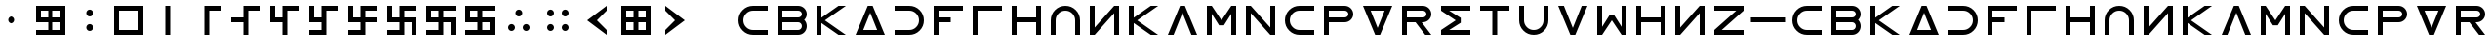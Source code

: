 SplineFontDB: 3.2
FontName: esaaya
FullName: Esaaya
FamilyName: esaaya
Weight: Regular
Copyright: Copyright (c) 2024, Michael Chapman
UComments: "2024-11-22: Created with FontForge (http://fontforge.org)"
Version: 001.000
DefaultBaseFilename: esaaya
ItalicAngle: 0
UnderlinePosition: 0
UnderlineWidth: 0
Ascent: 512
Descent: 512
InvalidEm: 0
LayerCount: 2
Layer: 0 0 "Back" 1
Layer: 1 0 "Fore" 0
XUID: [1021 96 -335474456 15605780]
StyleMap: 0x0040
FSType: 0
OS2Version: 4
OS2_WeightWidthSlopeOnly: 0
OS2_UseTypoMetrics: 1
CreationTime: 1732266389
ModificationTime: 1739176985
PfmFamily: 33
TTFWeight: 400
TTFWidth: 5
LineGap: 0
VLineGap: 0
Panose: 2 0 6 3 0 0 0 0 0 0
OS2TypoAscent: 512
OS2TypoAOffset: 0
OS2TypoDescent: -512
OS2TypoDOffset: 0
OS2TypoLinegap: 0
OS2WinAscent: 512
OS2WinAOffset: 0
OS2WinDescent: -512
OS2WinDOffset: 0
HheadAscent: 512
HheadAOffset: 0
HheadDescent: -512
HheadDOffset: 0
OS2SubXSize: 256
OS2SubYSize: 256
OS2SubXOff: 0
OS2SubYOff: 128
OS2SupXSize: 256
OS2SupYSize: 256
OS2SupXOff: 0
OS2SupYOff: 768
OS2StrikeYSize: 64
OS2StrikeYPos: 0
OS2CapHeight: 448
OS2XHeight: 448
OS2Vendor: 'PfEd'
OS2CodePages: 00000001.00000000
OS2UnicodeRanges: 00000003.00000000.00000000.00000000
MarkAttachClasses: 1
DEI: 91125
LangName: 1033
Encoding: ISO8859-1
UnicodeInterp: none
NameList: AGL For New Fonts
DisplaySize: -48
AntiAlias: 1
FitToEm: 0
WinInfo: 0 16 11
BeginPrivate: 0
EndPrivate
Grid
640 -512 m 25
 640 512 l 1049
384 -512 m 25
 384 512 l 1049
0 128 m 25
 1024 128 l 1049
0 -128 m 25
 1024 -128 l 1049
256 0 m 0
 256 -141 371 -256 512 -256 c 0
 653 -256 768 -141 768 0 c 0
 768 141 653 256 512 256 c 0
 371 256 256 141 256 0 c 0
128 0 m 0
 128 212 300 384 512 384 c 0
 724 384 896 212 896 0 c 0
 896 -212 724 -384 512 -384 c 0
 300 -384 128 -212 128 0 c 0
0 -64 m 25
 1024 -64 l 1049
0 64 m 25
 1024 64 l 1049
448 -512 m 25
 448 512 l 1049
576 -512 m 25
 576 512 l 1049
768 -512 m 25
 768 512 l 1049
256 -512 m 25
 256 512 l 1049
0 -256 m 25
 1024 -256 l 1049
0 256 m 25
 1024 256 l 1049
0 0 m 25
 1024 0 l 1049
512 -512 m 25
 512 512 l 1049
0 384 m 25
 1024 384 l 1049
0 -384 m 25
 1024 -384 l 1049
896 -512 m 25
 896 512 l 1049
128 -512 m 25
 128 512 l 1049
EndSplineSet
TeXData: 1 0 0 1048576 524288 349525 393216 1048576 349525 783286 444596 497025 792723 393216 433062 380633 303038 157286 324010 404750 52429 2506097 1059062 262144
BeginChars: 259 75

StartChar: less
Encoding: 60 60 0
Width: 1024
VWidth: 1689
Flags: HW
LayerCount: 2
Fore
SplineSet
768 384 m 5
 768 256 l 1
 512 0 l 1
 768 -256 l 1
 768 -384 l 1
 256 0 l 1
 768 384 l 5
EndSplineSet
Validated: 1
EndChar

StartChar: greater
Encoding: 62 62 1
Width: 1024
VWidth: 1689
Flags: HW
LayerCount: 2
Fore
SplineSet
256 384 m 1
 768 0 l 1
 256 -384 l 1
 256 -256 l 1
 512 0 l 1
 256 256 l 1
 256 384 l 1
EndSplineSet
Validated: 1
EndChar

StartChar: period
Encoding: 46 46 2
Width: 1024
Flags: HW
LayerCount: 2
Fore
SplineSet
422 -192 m 0
 422 -142 462 -101 512 -101 c 0
 562 -101 602 -142 602 -192 c 0
 602 -242 562 -283 512 -283 c 0
 462 -283 422 -242 422 -192 c 0
422 192 m 0
 422 242 462 283 512 283 c 0
 562 283 602 242 602 192 c 0
 602 142 562 101 512 101 c 0
 462 101 422 142 422 192 c 0
EndSplineSet
Validated: 1
EndChar

StartChar: space
Encoding: 32 32 3
Width: 1024
Flags: HW
LayerCount: 2
Fore
Validated: 1
EndChar

StartChar: b
Encoding: 98 98 4
Width: 1024
Flags: HW
LayerCount: 2
Fore
SplineSet
672 -64 m 6
 256 -64 l 5
 256 -256 l 5
 672 -256 l 6
 725 -256 768 -212 768 -160 c 4
 768 -107 725 -64 672 -64 c 6
672 256 m 6
 256 256 l 5
 256 64 l 5
 672 64 l 6
 725 64 768 108 768 160 c 4
 768 213 725 256 672 256 c 6
829 -0 m 5
 871 -41 896 -98 896 -161 c 4
 896 -284 795 -384 672 -384 c 6
 128 -384 l 5
 128 384 l 5
 672 384 l 6
 796 384 896 283 896 159 c 4
 896 97 871 40 829 -0 c 5
EndSplineSet
Validated: 1
EndChar

StartChar: d
Encoding: 100 100 5
Width: 1024
Flags: HW
LayerCount: 2
Fore
SplineSet
896 -384 m 5
 128 -384 l 5
 448 384 l 5
 576 384 l 5
 896 -384 l 5
695 -256 m 5
 512 201 l 5
 329 -256 l 5
 695 -256 l 5
EndSplineSet
Validated: 1
EndChar

StartChar: e
Encoding: 101 101 6
Width: 1024
VWidth: 1689
Flags: HW
LayerCount: 2
Fore
SplineSet
128 256 m 5
 128 384 l 5
 512 384 l 6
 618 384 709 347 784 272 c 4
 859 197 896 106 896 0 c 4
 896 -106 859 -197 784 -272 c 4
 709 -347 617 -384 512 -384 c 6
 128 -384 l 5
 128 -256 l 5
 512 -256 l 6
 583 -256 643 -231 693 -181 c 4
 743 -131 768 -71 768 0 c 4
 768 71 743 131 693 181 c 4
 643 231 583 256 512 256 c 6
 128 256 l 5
EndSplineSet
Validated: 1
EndChar

StartChar: f
Encoding: 102 102 7
Width: 1024
Flags: HW
LayerCount: 2
Fore
SplineSet
576 64 m 1
 576 -64 l 1
 256 -64 l 1
 256 -384 l 1
 128 -384 l 1
 128 384 l 1
 896 384 l 1
 896 256 l 1
 256 256 l 1
 256 64 l 1
 576 64 l 1
EndSplineSet
Validated: 1
EndChar

StartChar: g
Encoding: 103 103 8
Width: 1024
Flags: HW
LayerCount: 2
Fore
SplineSet
256 256 m 5
 256 -384 l 5
 128 -384 l 5
 128 384 l 5
 896 384 l 5
 896 256 l 5
 256 256 l 5
EndSplineSet
Validated: 1
EndChar

StartChar: h
Encoding: 104 104 9
Width: 1024
Flags: HW
LayerCount: 2
Fore
SplineSet
768 -64 m 5
 256 -64 l 5
 256 -384 l 5
 128 -384 l 5
 128 384 l 5
 256 384 l 5
 256 64 l 5
 768 64 l 5
 768 384 l 5
 896 384 l 5
 896 -384 l 5
 768 -384 l 5
 768 -64 l 5
EndSplineSet
Validated: 1
EndChar

StartChar: i
Encoding: 105 105 10
Width: 1024
VWidth: 1689
Flags: HW
LayerCount: 2
Fore
SplineSet
768 -384 m 5
 768 0 l 6
 768 71 743 131 693 181 c 4
 643 231 583 256 512 256 c 4
 441 256 381 231 331 181 c 4
 281 131 256 71 256 0 c 6
 256 -384 l 5
 128 -384 l 5
 128 0 l 6
 128 105 165 197 240 272 c 4
 315 347 406 384 512 384 c 4
 618 384 709 347 784 272 c 4
 859 197 896 106 896 0 c 6
 896 -384 l 5
 768 -384 l 5
EndSplineSet
Validated: 1
EndChar

StartChar: k
Encoding: 107 107 11
Width: 1024
Flags: HW
LayerCount: 2
Fore
SplineSet
256 -384 m 5
 128 -384 l 5
 128 384 l 5
 256 384 l 5
 256 69 l 5
 704 384 l 5
 898 384 l 5
 348 -1 l 5
 896 -384 l 5
 704 -384 l 5
 256 -71 l 5
 256 -384 l 5
EndSplineSet
Validated: 1
EndChar

StartChar: l
Encoding: 108 108 12
Width: 1024
Flags: HW
LayerCount: 2
Fore
SplineSet
896 -384 m 1
 746 -384 l 1
 512 201 l 1
 278 -384 l 1
 128 -384 l 1
 448 384 l 1
 576 384 l 1
 896 -384 l 1
EndSplineSet
Validated: 1
EndChar

StartChar: m
Encoding: 109 109 13
Width: 1024
Flags: HW
LayerCount: 2
Fore
SplineSet
896 384 m 1
 896 -384 l 1
 768 -384 l 1
 768 172 l 1
 576 -132 l 1
 448 -132 l 1
 256 172 l 1
 256 -384 l 1
 128 -384 l 1
 128 384 l 1
 256 384 l 1
 512 0 l 1
 768 384 l 1
 896 384 l 1
EndSplineSet
Validated: 1
EndChar

StartChar: n
Encoding: 110 110 14
Width: 1024
Flags: HW
LayerCount: 2
Fore
SplineSet
128 -384 m 5
 128 384 l 5
 256 384 l 5
 768 -191 l 5
 768 384 l 5
 896 384 l 5
 896 -384 l 5
 768 -384 l 5
 256 191 l 5
 256 -384 l 5
 128 -384 l 5
EndSplineSet
Validated: 1
EndChar

StartChar: p
Encoding: 112 112 15
Width: 1024
Flags: HW
LayerCount: 2
Fore
SplineSet
672 384 m 6
 796 384 896 283 896 159 c 4
 896 36 795 -64 672 -64 c 6
 256 -64 l 5
 256 -384 l 5
 128 -384 l 5
 128 384 l 5
 672 384 l 6
672 256 m 6
 256 256 l 5
 256 64 l 5
 672 64 l 6
 725 64 768 108 768 160 c 4
 768 213 725 256 672 256 c 6
EndSplineSet
Validated: 1
EndChar

StartChar: r
Encoding: 114 114 16
Width: 1024
Flags: HW
LayerCount: 2
Fore
SplineSet
672 384 m 2
 796 384 896 283 896 159 c 0
 896 36 795 -64 672 -64 c 2
 643 -64 l 1
 896 -384 l 1
 736 -384 l 1
 482 -64 l 1
 256 -64 l 1
 256 -384 l 1
 128 -384 l 1
 128 384 l 1
 672 384 l 2
672 256 m 2
 256 256 l 1
 256 64 l 1
 672 64 l 2
 725 64 768 108 768 160 c 0
 768 213 725 256 672 256 c 2
EndSplineSet
Validated: 1
EndChar

StartChar: s
Encoding: 115 115 17
Width: 1024
Flags: HW
LayerCount: 2
Fore
SplineSet
128 384 m 5
 896 384 l 5
 896 256 l 5
 340 256 l 5
 644 64 l 5
 644 -64 l 5
 340 -256 l 5
 896 -256 l 5
 896 -384 l 5
 128 -384 l 5
 128 -257 l 5
 127 -256 l 5
 512 0 l 5
 127 256 l 5
 128 257 l 5
 128 384 l 5
EndSplineSet
Validated: 1
EndChar

StartChar: t
Encoding: 116 116 18
Width: 1024
Flags: HW
LayerCount: 2
Fore
SplineSet
448 -384 m 5
 448 256 l 5
 128 256 l 5
 128 384 l 5
 896 384 l 5
 896 256 l 5
 576 256 l 5
 576 -384 l 5
 448 -384 l 5
EndSplineSet
Validated: 1
EndChar

StartChar: v
Encoding: 118 118 19
Width: 1024
Flags: HW
LayerCount: 2
Fore
SplineSet
896 384 m 1
 576 -384 l 1
 448 -384 l 1
 128 384 l 1
 278 384 l 1
 512 -201 l 1
 746 384 l 1
 896 384 l 1
EndSplineSet
Validated: 1
EndChar

StartChar: w
Encoding: 119 119 20
Width: 1024
Flags: HW
LayerCount: 2
Fore
SplineSet
128 -384 m 5
 128 384 l 5
 256 384 l 5
 256 -172 l 5
 448 132 l 5
 576 132 l 5
 768 -172 l 5
 768 384 l 5
 896 384 l 5
 896 -384 l 5
 768 -384 l 5
 512 0 l 5
 256 -384 l 5
 128 -384 l 5
EndSplineSet
Validated: 1
EndChar

StartChar: z
Encoding: 122 122 21
Width: 1024
Flags: HW
LayerCount: 2
Fore
SplineSet
896 -384 m 5
 128 -384 l 5
 128 -256 l 5
 703 256 l 5
 128 256 l 5
 128 384 l 5
 896 384 l 5
 896 256 l 5
 321 -256 l 5
 896 -256 l 5
 896 -384 l 5
EndSplineSet
Validated: 1
EndChar

StartChar: E
Encoding: 69 69 22
Width: 1024
VWidth: 1689
Flags: HW
LayerCount: 2
Fore
SplineSet
128 256 m 5
 128 384 l 5
 512 384 l 6
 618 384 709 347 784 272 c 4
 859 197 896 106 896 0 c 4
 896 -106 859 -197 784 -272 c 4
 709 -347 617 -384 512 -384 c 6
 128 -384 l 5
 128 -256 l 5
 512 -256 l 6
 583 -256 643 -231 693 -181 c 4
 743 -131 768 -71 768 0 c 4
 768 71 743 131 693 181 c 4
 643 231 583 256 512 256 c 6
 128 256 l 5
EndSplineSet
Validated: 1
EndChar

StartChar: uni00A0
Encoding: 160 160 23
Width: 1024
Flags: HW
LayerCount: 2
Back
SplineSet
0 16 m 29
 1024 16 l 29
 1024 -16 l 29
 0 -16 l 29
 0 16 l 29
EndSplineSet
Fore
Validated: 1
EndChar

StartChar: comma
Encoding: 44 44 24
Width: 1024
Flags: HW
LayerCount: 2
Fore
SplineSet
422 0 m 4
 422 50 462 91 512 91 c 4
 562 91 602 50 602 0 c 4
 602 -50 562 -91 512 -91 c 4
 462 -91 422 -50 422 0 c 4
EndSplineSet
Validated: 1
EndChar

StartChar: uni008B
Encoding: 139 139 25
Width: 1024
Flags: H
LayerCount: 2
Back
SplineSet
331.125 -180.875 m 1
 377.5 -227.25 441.5 -256 512 -256 c 0
 582.5 -256 646.5 -227.25 692.875 -180.875 c 1025
692.875 -180.875 m 5
 739.25 -134.5 768 -70.5 768 0 c 4
 768 70.5 739.25 134.5 692.875 180.875 c 1025
692.875 180.875 m 1
 646.5 227.25 582.5 256 512 256 c 0
 441.5 256 377.5 227.25 331.125 180.875 c 1025
331.125 180.875 m 1
 284.75 134.5 256 70.5 256 0 c 0
 256 -70.5 284.75 -134.5 331.125 -180.875 c 1025
783.5 271.5 m 1
 853 202 896 106 896 0 c 4
 896 -106 853 -202 783.5 -271.5 c 1029
783.5 -271.5 m 1
 714 -341 618 -384 512 -384 c 0
 406 -384 310 -341 240.5 -271.5 c 1025
240.5 -271.5 m 1
 171 -202 128 -106 128 0 c 0
 128 106 171 202 240.5 271.5 c 1025
240.5 271.5 m 1
 310 341 406 384 512 384 c 0
 618 384 714 341 783.5 271.5 c 1025
EndSplineSet
Fore
Validated: 1
EndChar

StartChar: zero
Encoding: 48 48 26
Width: 1024
Flags: HW
LayerCount: 2
Fore
SplineSet
256 256 m 1
 256 -256 l 1
 768 -256 l 5
 768 256 l 5
 256 256 l 1
896 384 m 5
 896 -384 l 5
 128 -384 l 1
 128 384 l 1
 896 384 l 5
EndSplineSet
Validated: 1
EndChar

StartChar: one
Encoding: 49 49 27
Width: 1024
Flags: HW
LayerCount: 2
Fore
SplineSet
576 -384 m 1
 448 -384 l 1
 448 384 l 1
 576 384 l 1
 576 -384 l 1
EndSplineSet
Validated: 1
EndChar

StartChar: two
Encoding: 50 50 28
Width: 1024
Flags: HW
LayerCount: 2
Fore
SplineSet
576 -384 m 5
 448 -384 l 5
 448 384 l 5
 896 384 l 5
 896 256 l 5
 576 256 l 5
 576 -384 l 5
EndSplineSet
Validated: 1
EndChar

StartChar: three
Encoding: 51 51 29
Width: 1024
Flags: HW
LayerCount: 2
Fore
SplineSet
576 -384 m 5
 448 -384 l 5
 448 -64 l 5
 128 -64 l 5
 128 64 l 5
 448 64 l 5
 448 384 l 5
 896 384 l 5
 896 256 l 5
 576 256 l 5
 576 -384 l 5
EndSplineSet
Validated: 1
EndChar

StartChar: four
Encoding: 52 52 30
Width: 1024
Flags: HW
LayerCount: 2
Fore
SplineSet
576 -384 m 1
 448 -384 l 1
 448 -64 l 1
 128 -64 l 1
 128 384 l 1
 256 384 l 1
 256 64 l 1
 448 64 l 1
 448 384 l 1
 896 384 l 1
 896 256 l 1
 576 256 l 1
 576 -384 l 1
EndSplineSet
Validated: 1
EndChar

StartChar: five
Encoding: 53 53 31
Width: 1024
Flags: HW
LayerCount: 2
Fore
SplineSet
448 -256 m 1
 448 -64 l 1
 128 -64 l 1
 128 384 l 1
 256 384 l 1
 256 64 l 1
 448 64 l 1
 448 384 l 1
 896 384 l 1
 896 256 l 1
 576 256 l 1
 576 -384 l 1
 128 -384 l 1
 128 -256 l 1
 448 -256 l 1
EndSplineSet
Validated: 1
EndChar

StartChar: six
Encoding: 54 54 32
Width: 1024
Flags: HW
LayerCount: 2
Fore
SplineSet
448 -64 m 1
 128 -64 l 1
 128 384 l 1
 256 384 l 1
 256 64 l 1
 448 64 l 1
 448 384 l 1
 896 384 l 1
 896 256 l 1
 576 256 l 1
 576 64 l 1
 896 64 l 1
 896 -64 l 1
 576 -64 l 1
 576 -384 l 1
 128 -384 l 1
 128 -256 l 1
 448 -256 l 1
 448 -64 l 1
EndSplineSet
Validated: 1
EndChar

StartChar: seven
Encoding: 55 55 33
Width: 1024
Flags: HW
LayerCount: 2
Fore
SplineSet
448 -64 m 1
 128 -64 l 1
 128 384 l 1
 256 384 l 1
 256 64 l 1
 448 64 l 1
 448 384 l 1
 896 384 l 1
 896 256 l 1
 576 256 l 1
 576 64 l 1
 896 64 l 1
 896 -384 l 1
 768 -384 l 1
 768 -64 l 1
 576 -64 l 1
 576 -384 l 1
 128 -384 l 1
 128 -256 l 1
 448 -256 l 1
 448 -64 l 1
EndSplineSet
Validated: 1
EndChar

StartChar: eight
Encoding: 56 56 34
Width: 1024
Flags: HW
LayerCount: 2
Fore
SplineSet
448 -64 m 5
 128 -64 l 5
 128 384 l 5
 896 384 l 5
 896 256 l 5
 576 256 l 5
 576 64 l 5
 896 64 l 5
 896 -384 l 5
 768 -384 l 5
 768 -64 l 5
 576 -64 l 5
 576 -384 l 5
 128 -384 l 5
 128 -256 l 5
 448 -256 l 5
 448 -64 l 5
256 256 m 5
 256 64 l 5
 448 64 l 5
 448 256 l 5
 256 256 l 5
EndSplineSet
Validated: 1
EndChar

StartChar: nine
Encoding: 57 57 35
Width: 1024
Flags: HW
LayerCount: 2
Fore
SplineSet
256 256 m 5
 256 64 l 5
 448 64 l 5
 448 256 l 5
 256 256 l 5
448 -64 m 5
 128 -64 l 5
 128 384 l 5
 896 384 l 5
 896 256 l 5
 576 256 l 5
 576 64 l 5
 896 64 l 5
 896 -384 l 5
 128 -384 l 5
 128 -256 l 5
 448 -256 l 5
 448 -64 l 5
768 -256 m 5
 768 -64 l 5
 576 -64 l 5
 576 -256 l 5
 768 -256 l 5
EndSplineSet
Validated: 1
EndChar

StartChar: u
Encoding: 117 117 36
Width: 1024
VWidth: 1689
Flags: HW
LayerCount: 2
Fore
SplineSet
256 384 m 5
 256 0 l 6
 256 -71 281 -131 331 -181 c 4
 381 -231 441 -256 512 -256 c 4
 583 -256 643 -231 693 -181 c 4
 743 -131 768 -71 768 0 c 6
 768 384 l 5
 896 384 l 5
 896 0 l 6
 896 -105 859 -197 784 -272 c 4
 709 -347 618 -384 512 -384 c 4
 406 -384 315 -347 240 -272 c 4
 165 -197 128 -106 128 0 c 6
 128 384 l 5
 256 384 l 5
EndSplineSet
Validated: 1
EndChar

StartChar: H
Encoding: 72 72 37
Width: 1024
Flags: HW
LayerCount: 2
Fore
SplineSet
768 -64 m 5
 256 -64 l 5
 256 -384 l 5
 128 -384 l 5
 128 384 l 5
 256 384 l 5
 256 64 l 5
 768 64 l 5
 768 384 l 5
 896 384 l 5
 896 -384 l 5
 768 -384 l 5
 768 -64 l 5
EndSplineSet
Validated: 1
EndChar

StartChar: o
Encoding: 111 111 38
Width: 1024
VWidth: 1689
Flags: HW
LayerCount: 2
Fore
SplineSet
896 256 m 5
 512 256 l 6
 441 256 381 231 331 181 c 4
 281 131 256 71 256 0 c 4
 256 -71 281 -131 331 -181 c 4
 381 -231 441 -256 512 -256 c 6
 896 -256 l 5
 896 -384 l 5
 512 -384 l 6
 407 -384 315 -347 240 -272 c 4
 165 -197 128 -106 128 0 c 4
 128 106 165 197 240 272 c 4
 315 347 406 384 512 384 c 6
 896 384 l 5
 896 256 l 5
EndSplineSet
Validated: 1
EndChar

StartChar: question
Encoding: 63 63 39
Width: 1024
Flags: H
LayerCount: 2
Back
SplineSet
448 256 m 5
 576 256 l 5
 576 64 l 5
 704 64 l 5
 704 -64 l 5
 576 -64 l 5
 576 -256 l 5
 448 -256 l 5
 448 256 l 5
EndSplineSet
Fore
Validated: 1
EndChar

StartChar: underscore
Encoding: 95 95 40
Width: 1024
Flags: H
LayerCount: 2
Fore
SplineSet
63 64 m 1
 959 64 l 1
 960 -64 l 5
 64 -64 l 5
 63 64 l 1
EndSplineSet
Validated: 1
EndChar

StartChar: I
Encoding: 73 73 41
Width: 1024
VWidth: 1689
Flags: HW
LayerCount: 2
Fore
SplineSet
768 -384 m 5
 768 0 l 6
 768 71 743 131 693 181 c 4
 643 231 583 256 512 256 c 4
 441 256 381 231 331 181 c 4
 281 131 256 71 256 0 c 6
 256 -384 l 5
 128 -384 l 5
 128 0 l 6
 128 105 165 197 240 272 c 4
 315 347 406 384 512 384 c 4
 618 384 709 347 784 272 c 4
 859 197 896 106 896 0 c 6
 896 -384 l 5
 768 -384 l 5
EndSplineSet
Validated: 1
EndChar

StartChar: O
Encoding: 79 79 42
Width: 1024
VWidth: 1689
Flags: HW
LayerCount: 2
Fore
SplineSet
896 256 m 5
 512 256 l 6
 441 256 381 231 331 181 c 4
 281 131 256 71 256 0 c 4
 256 -71 281 -131 331 -181 c 4
 381 -231 441 -256 512 -256 c 6
 896 -256 l 5
 896 -384 l 5
 512 -384 l 6
 407 -384 315 -347 240 -272 c 4
 165 -197 128 -106 128 0 c 4
 128 106 165 197 240 272 c 4
 315 347 406 384 512 384 c 6
 896 384 l 5
 896 256 l 5
EndSplineSet
Validated: 1
EndChar

StartChar: y
Encoding: 121 121 43
Width: 1024
Flags: HW
LayerCount: 2
Fore
SplineSet
896 -384 m 5
 768 -384 l 5
 768 191 l 5
 256 -384 l 5
 128 -384 l 5
 128 384 l 5
 256 384 l 5
 256 -191 l 5
 768 384 l 5
 896 384 l 5
 896 -384 l 5
EndSplineSet
Validated: 1
EndChar

StartChar: B
Encoding: 66 66 44
Width: 1024
Flags: HW
LayerCount: 2
Fore
SplineSet
672 -64 m 6
 256 -64 l 5
 256 -256 l 5
 672 -256 l 6
 725 -256 768 -212 768 -160 c 4
 768 -107 725 -64 672 -64 c 6
672 256 m 6
 256 256 l 5
 256 64 l 5
 672 64 l 6
 725 64 768 108 768 160 c 4
 768 213 725 256 672 256 c 6
829 -0 m 5
 871 -41 896 -98 896 -161 c 4
 896 -284 795 -384 672 -384 c 6
 128 -384 l 5
 128 384 l 5
 672 384 l 6
 796 384 896 283 896 159 c 4
 896 97 871 40 829 -0 c 5
EndSplineSet
Validated: 1
EndChar

StartChar: D
Encoding: 68 68 45
Width: 1024
Flags: HW
LayerCount: 2
Fore
SplineSet
896 -384 m 5
 128 -384 l 5
 448 384 l 5
 576 384 l 5
 896 -384 l 5
695 -256 m 5
 512 201 l 5
 329 -256 l 5
 695 -256 l 5
EndSplineSet
Validated: 1
EndChar

StartChar: F
Encoding: 70 70 46
Width: 1024
Flags: HW
LayerCount: 2
Fore
SplineSet
576 64 m 1
 576 -64 l 1
 256 -64 l 1
 256 -384 l 1
 128 -384 l 1
 128 384 l 1
 896 384 l 1
 896 256 l 1
 256 256 l 1
 256 64 l 1
 576 64 l 1
EndSplineSet
Validated: 1
EndChar

StartChar: G
Encoding: 71 71 47
Width: 1024
Flags: HW
LayerCount: 2
Fore
SplineSet
256 256 m 5
 256 -384 l 5
 128 -384 l 5
 128 384 l 5
 896 384 l 5
 896 256 l 5
 256 256 l 5
EndSplineSet
Validated: 1
EndChar

StartChar: K
Encoding: 75 75 48
Width: 1024
Flags: HW
LayerCount: 2
Fore
SplineSet
256 -384 m 5
 128 -384 l 5
 128 384 l 5
 256 384 l 5
 256 69 l 5
 704 384 l 5
 898 384 l 5
 348 -1 l 5
 896 -384 l 5
 704 -384 l 5
 256 -71 l 5
 256 -384 l 5
EndSplineSet
Validated: 1
EndChar

StartChar: L
Encoding: 76 76 49
Width: 1024
Flags: HW
LayerCount: 2
Fore
SplineSet
896 -384 m 1
 746 -384 l 1
 512 201 l 1
 278 -384 l 1
 128 -384 l 1
 448 384 l 1
 576 384 l 1
 896 -384 l 1
EndSplineSet
Validated: 1
EndChar

StartChar: M
Encoding: 77 77 50
Width: 1024
Flags: HW
LayerCount: 2
Fore
SplineSet
896 384 m 1
 896 -384 l 1
 768 -384 l 1
 768 172 l 1
 576 -132 l 1
 448 -132 l 1
 256 172 l 1
 256 -384 l 1
 128 -384 l 1
 128 384 l 1
 256 384 l 1
 512 0 l 1
 768 384 l 1
 896 384 l 1
EndSplineSet
Validated: 1
EndChar

StartChar: N
Encoding: 78 78 51
Width: 1024
Flags: HW
LayerCount: 2
Fore
SplineSet
128 -384 m 5
 128 384 l 5
 256 384 l 5
 768 -191 l 5
 768 384 l 5
 896 384 l 5
 896 -384 l 5
 768 -384 l 5
 256 191 l 5
 256 -384 l 5
 128 -384 l 5
EndSplineSet
Validated: 1
EndChar

StartChar: P
Encoding: 80 80 52
Width: 1024
Flags: HW
LayerCount: 2
Fore
SplineSet
672 384 m 6
 796 384 896 283 896 159 c 4
 896 36 795 -64 672 -64 c 6
 256 -64 l 5
 256 -384 l 5
 128 -384 l 5
 128 384 l 5
 672 384 l 6
672 256 m 6
 256 256 l 5
 256 64 l 5
 672 64 l 6
 725 64 768 108 768 160 c 4
 768 213 725 256 672 256 c 6
EndSplineSet
Validated: 1
EndChar

StartChar: R
Encoding: 82 82 53
Width: 1024
Flags: HW
LayerCount: 2
Fore
SplineSet
672 384 m 2
 796 384 896 283 896 159 c 0
 896 36 795 -64 672 -64 c 2
 643 -64 l 1
 896 -384 l 1
 736 -384 l 1
 482 -64 l 1
 256 -64 l 1
 256 -384 l 1
 128 -384 l 1
 128 384 l 1
 672 384 l 2
672 256 m 2
 256 256 l 1
 256 64 l 1
 672 64 l 2
 725 64 768 108 768 160 c 0
 768 213 725 256 672 256 c 2
EndSplineSet
Validated: 1
EndChar

StartChar: S
Encoding: 83 83 54
Width: 1024
Flags: HW
LayerCount: 2
Fore
SplineSet
128 384 m 5
 896 384 l 5
 896 256 l 5
 340 256 l 5
 644 64 l 5
 644 -64 l 5
 340 -256 l 5
 896 -256 l 5
 896 -384 l 5
 128 -384 l 5
 128 -257 l 5
 127 -256 l 5
 512 0 l 5
 127 256 l 5
 128 257 l 5
 128 384 l 5
EndSplineSet
Validated: 1
EndChar

StartChar: T
Encoding: 84 84 55
Width: 1024
Flags: HW
LayerCount: 2
Fore
SplineSet
448 -384 m 5
 448 256 l 5
 128 256 l 5
 128 384 l 5
 896 384 l 5
 896 256 l 5
 576 256 l 5
 576 -384 l 5
 448 -384 l 5
EndSplineSet
Validated: 1
EndChar

StartChar: V
Encoding: 86 86 56
Width: 1024
Flags: HW
LayerCount: 2
Fore
SplineSet
896 384 m 1
 576 -384 l 1
 448 -384 l 1
 128 384 l 1
 278 384 l 1
 512 -201 l 1
 746 384 l 1
 896 384 l 1
EndSplineSet
Validated: 1
EndChar

StartChar: W
Encoding: 87 87 57
Width: 1024
Flags: HW
LayerCount: 2
Fore
SplineSet
128 -384 m 5
 128 384 l 5
 256 384 l 5
 256 -172 l 5
 448 132 l 5
 576 132 l 5
 768 -172 l 5
 768 384 l 5
 896 384 l 5
 896 -384 l 5
 768 -384 l 5
 512 0 l 5
 256 -384 l 5
 128 -384 l 5
EndSplineSet
Validated: 1
EndChar

StartChar: Y
Encoding: 89 89 58
Width: 1024
Flags: HW
LayerCount: 2
Fore
SplineSet
896 -384 m 5
 768 -384 l 5
 768 191 l 5
 256 -384 l 5
 128 -384 l 5
 128 384 l 5
 256 384 l 5
 256 -191 l 5
 768 384 l 5
 896 384 l 5
 896 -384 l 5
EndSplineSet
Validated: 1
EndChar

StartChar: Z
Encoding: 90 90 59
Width: 1024
Flags: HW
LayerCount: 2
Fore
SplineSet
896 -384 m 5
 128 -384 l 5
 128 -256 l 5
 703 256 l 5
 128 256 l 5
 128 384 l 5
 896 384 l 5
 896 256 l 5
 321 -256 l 5
 896 -256 l 5
 896 -384 l 5
EndSplineSet
Validated: 1
EndChar

StartChar: U
Encoding: 85 85 60
Width: 1024
VWidth: 1689
Flags: HW
LayerCount: 2
Fore
SplineSet
256 384 m 5
 256 0 l 6
 256 -71 281 -131 331 -181 c 4
 381 -231 441 -256 512 -256 c 4
 583 -256 643 -231 693 -181 c 4
 743 -131 768 -71 768 0 c 6
 768 384 l 5
 896 384 l 5
 896 0 l 6
 896 -105 859 -197 784 -272 c 4
 709 -347 618 -384 512 -384 c 4
 406 -384 315 -347 240 -272 c 4
 165 -197 128 -106 128 0 c 6
 128 384 l 5
 256 384 l 5
EndSplineSet
Validated: 1
EndChar

StartChar: a
Encoding: 97 97 61
Width: 1024
VWidth: 1689
Flags: HW
LayerCount: 2
Fore
SplineSet
896 256 m 5
 512 256 l 6
 441 256 381 231 331 181 c 4
 281 131 256 71 256 0 c 4
 256 -71 281 -131 331 -181 c 4
 381 -231 441 -256 512 -256 c 6
 896 -256 l 5
 896 -384 l 5
 512 -384 l 6
 407 -384 315 -347 240 -272 c 4
 165 -197 128 -106 128 0 c 4
 128 106 165 197 240 272 c 4
 315 347 406 384 512 384 c 6
 896 384 l 5
 896 256 l 5
EndSplineSet
Validated: 1
EndChar

StartChar: A
Encoding: 65 65 62
Width: 1024
VWidth: 1689
Flags: HW
LayerCount: 2
Fore
SplineSet
896 256 m 5
 512 256 l 6
 441 256 381 231 331 181 c 4
 281 131 256 71 256 0 c 4
 256 -71 281 -131 331 -181 c 4
 381 -231 441 -256 512 -256 c 6
 896 -256 l 5
 896 -384 l 5
 512 -384 l 6
 407 -384 315 -347 240 -272 c 4
 165 -197 128 -106 128 0 c 4
 128 106 165 197 240 272 c 4
 315 347 406 384 512 384 c 6
 896 384 l 5
 896 256 l 5
EndSplineSet
Validated: 1
EndChar

StartChar: j
Encoding: 106 106 63
Width: 1024
Flags: HW
LayerCount: 2
Fore
SplineSet
896 -384 m 5
 768 -384 l 5
 768 191 l 5
 256 -384 l 5
 128 -384 l 5
 128 384 l 5
 256 384 l 5
 256 -191 l 5
 768 384 l 5
 896 384 l 5
 896 -384 l 5
EndSplineSet
Validated: 1
EndChar

StartChar: J
Encoding: 74 74 64
Width: 1024
Flags: HW
LayerCount: 2
Fore
SplineSet
896 -384 m 5
 768 -384 l 5
 768 191 l 5
 256 -384 l 5
 128 -384 l 5
 128 384 l 5
 256 384 l 5
 256 -191 l 5
 768 384 l 5
 896 384 l 5
 896 -384 l 5
EndSplineSet
Validated: 1
EndChar

StartChar: x
Encoding: 120 120 65
Width: 1024
Flags: HW
LayerCount: 2
Fore
SplineSet
768 -64 m 5
 256 -64 l 5
 256 -384 l 5
 128 -384 l 5
 128 384 l 5
 256 384 l 5
 256 64 l 5
 768 64 l 5
 768 384 l 5
 896 384 l 5
 896 -384 l 5
 768 -384 l 5
 768 -64 l 5
EndSplineSet
Validated: 1
EndChar

StartChar: X
Encoding: 88 88 66
Width: 1024
Flags: HW
LayerCount: 2
Fore
SplineSet
768 -64 m 5
 256 -64 l 5
 256 -384 l 5
 128 -384 l 5
 128 384 l 5
 256 384 l 5
 256 64 l 5
 768 64 l 5
 768 384 l 5
 896 384 l 5
 896 -384 l 5
 768 -384 l 5
 768 -64 l 5
EndSplineSet
Validated: 1
EndChar

StartChar: c
Encoding: 99 99 67
Width: 1024
Flags: HW
LayerCount: 2
Fore
SplineSet
256 -384 m 5
 128 -384 l 5
 128 384 l 5
 256 384 l 5
 256 69 l 5
 704 384 l 5
 898 384 l 5
 348 -1 l 5
 896 -384 l 5
 704 -384 l 5
 256 -71 l 5
 256 -384 l 5
EndSplineSet
Validated: 1
EndChar

StartChar: C
Encoding: 67 67 68
Width: 1024
Flags: HW
LayerCount: 2
Fore
SplineSet
256 -384 m 5
 128 -384 l 5
 128 384 l 5
 256 384 l 5
 256 69 l 5
 704 384 l 5
 898 384 l 5
 348 -1 l 5
 896 -384 l 5
 704 -384 l 5
 256 -71 l 5
 256 -384 l 5
EndSplineSet
Validated: 1
EndChar

StartChar: q
Encoding: 113 113 69
Width: 1024
Flags: HW
LayerCount: 2
Fore
SplineSet
329 256 m 5
 512 -201 l 5
 695 256 l 5
 329 256 l 5
128 384 m 5
 896 384 l 5
 576 -384 l 5
 448 -384 l 5
 128 384 l 5
EndSplineSet
Validated: 1
EndChar

StartChar: Q
Encoding: 81 81 70
Width: 1024
Flags: HW
LayerCount: 2
Fore
SplineSet
329 256 m 5
 512 -201 l 5
 695 256 l 5
 329 256 l 5
128 384 m 5
 896 384 l 5
 576 -384 l 5
 448 -384 l 5
 128 384 l 5
EndSplineSet
Validated: 1
EndChar

StartChar: hyphen
Encoding: 45 45 71
Width: 1024
Flags: HW
LayerCount: 2
Fore
SplineSet
256 256 m 5
 256 64 l 5
 448 64 l 5
 448 256 l 5
 256 256 l 5
768 64 m 5
 768 256 l 5
 576 256 l 5
 576 64 l 5
 768 64 l 5
128 384 m 5
 896 384 l 5
 896 -384 l 5
 128 -384 l 5
 128 -256 l 5
 448 -256 l 5
 448 -64 l 5
 128 -64 l 5
 128 384 l 5
768 -64 m 5
 576 -64 l 5
 576 -256 l 5
 768 -256 l 5
 768 -64 l 5
EndSplineSet
Validated: 1
EndChar

StartChar: equal
Encoding: 61 61 72
Width: 1024
Flags: HW
LayerCount: 2
Fore
SplineSet
576 -256 m 1
 768 -256 l 1
 768 -64 l 1
 576 -64 l 1
 576 -256 l 1
448 -64 m 1
 256 -64 l 1
 256 -256 l 1
 448 -256 l 1
 448 -64 l 1
576 256 m 1
 576 64 l 1
 768 64 l 1
 768 256 l 1
 576 256 l 1
256 256 m 1
 256 64 l 1
 448 64 l 1
 448 256 l 1
 256 256 l 1
896 384 m 1
 896 -384 l 1
 128 -384 l 1
 128 384 l 1
 896 384 l 1
EndSplineSet
Validated: 1
EndChar

StartChar: semicolon
Encoding: 59 59 73
Width: 1024
Flags: HW
LayerCount: 2
Fore
SplineSet
230 192 m 0
 230 242 270 283 320 283 c 0
 370 283 410 242 410 192 c 0
 410 142 370 101 320 101 c 0
 270 101 230 142 230 192 c 0
614 192 m 0
 614 242 654 283 704 283 c 0
 754 283 794 242 794 192 c 0
 794 142 754 101 704 101 c 0
 654 101 614 142 614 192 c 0
614 -192 m 0
 614 -142 654 -101 704 -101 c 0
 754 -101 794 -142 794 -192 c 0
 794 -242 754 -283 704 -283 c 0
 654 -283 614 -242 614 -192 c 0
230 -192 m 0
 230 -142 270 -101 320 -101 c 0
 370 -101 410 -142 410 -192 c 0
 410 -242 370 -283 320 -283 c 0
 270 -283 230 -242 230 -192 c 0
EndSplineSet
Validated: 1
EndChar

StartChar: colon
Encoding: 58 58 74
Width: 1024
Flags: HW
LayerCount: 2
Fore
SplineSet
230 -192 m 0
 230 -142 270 -101 320 -101 c 0
 370 -101 410 -142 410 -192 c 0
 410 -242 370 -283 320 -283 c 0
 270 -283 230 -242 230 -192 c 0
614 -192 m 0
 614 -142 654 -101 704 -101 c 0
 754 -101 794 -142 794 -192 c 0
 794 -242 754 -283 704 -283 c 0
 654 -283 614 -242 614 -192 c 0
422 192 m 0
 422 242 462 283 512 283 c 0
 562 283 602 242 602 192 c 0
 602 142 562 101 512 101 c 0
 462 101 422 142 422 192 c 0
EndSplineSet
Validated: 1
EndChar
EndChars
EndSplineFont
